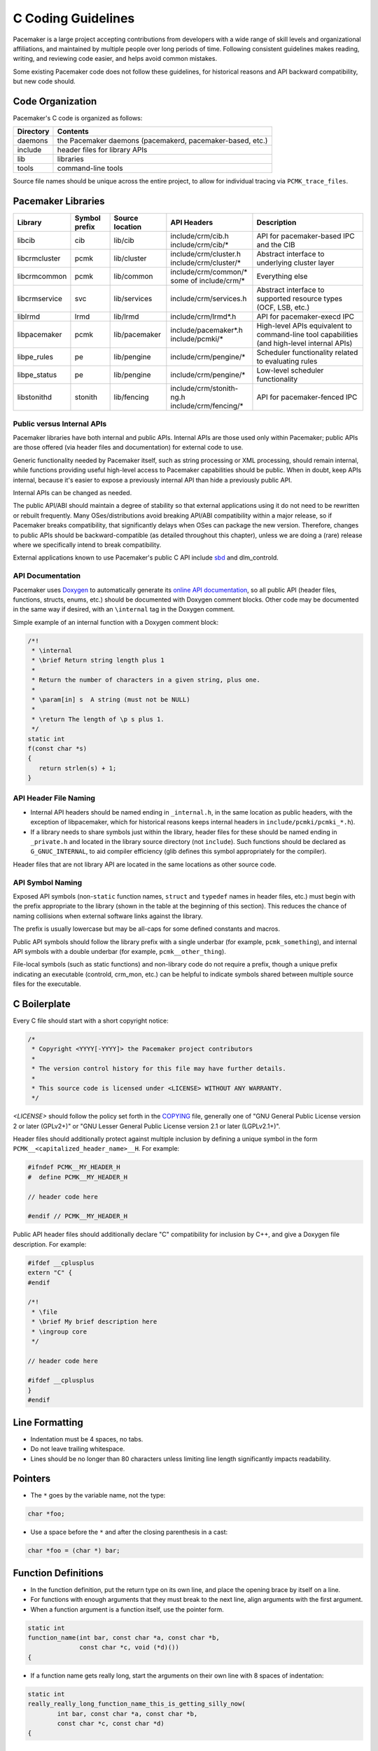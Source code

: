 .. index::
   single: C
   pair: C; guidelines

C Coding Guidelines
-------------------

Pacemaker is a large project accepting contributions from developers with a
wide range of skill levels and organizational affiliations, and maintained by
multiple people over long periods of time. Following consistent guidelines
makes reading, writing, and reviewing code easier, and helps avoid common
mistakes.

Some existing Pacemaker code does not follow these guidelines, for historical
reasons and API backward compatibility, but new code should.


Code Organization
#################

Pacemaker's C code is organized as follows:

+-----------------+-----------------------------------------------------------+
| Directory       | Contents                                                  |
+=================+===========================================================+
| daemons         | the Pacemaker daemons (pacemakerd, pacemaker-based, etc.) |
+-----------------+-----------------------------------------------------------+
| include         | header files for library APIs                             |
+-----------------+-----------------------------------------------------------+
| lib             | libraries                                                 |
+-----------------+-----------------------------------------------------------+
| tools           | command-line tools                                        |
+-----------------+-----------------------------------------------------------+

Source file names should be unique across the entire project, to allow for
individual tracing via ``PCMK_trace_files``.


.. index::
   single: C; library
   single: C library

Pacemaker Libraries
###################

+---------------+---------+---------------+---------------------------+-------------------------------------+
| Library       | Symbol  | Source        | API Headers               | Description                         |
|               | prefix  | location      |                           |                                     |
+===============+=========+===============+===========================+=====================================+
| libcib        | cib     | lib/cib       | | include/crm/cib.h       | .. index::                          |
|               |         |               | | include/crm/cib/*       |    single: C library; libcib        |
|               |         |               |                           |    single: libcib                   |
|               |         |               |                           |                                     |
|               |         |               |                           | API for pacemaker-based IPC and     |
|               |         |               |                           | the CIB                             |
+---------------+---------+---------------+---------------------------+-------------------------------------+
| libcrmcluster | pcmk    | lib/cluster   | | include/crm/cluster.h   | .. index::                          |
|               |         |               | | include/crm/cluster/*   |    single: C library; libcrmcluster |
|               |         |               |                           |    single: libcrmcluster            |
|               |         |               |                           |                                     |
|               |         |               |                           | Abstract interface to underlying    |
|               |         |               |                           | cluster layer                       |
+---------------+---------+---------------+---------------------------+-------------------------------------+
| libcrmcommon  | pcmk    | lib/common    | | include/crm/common/*    | .. index::                          |
|               |         |               | | some of include/crm/*   |    single: C library; libcrmcommon  |
|               |         |               |                           |    single: libcrmcommon             |
|               |         |               |                           |                                     |
|               |         |               |                           | Everything else                     |
+---------------+---------+---------------+---------------------------+-------------------------------------+
| libcrmservice | svc     | lib/services  | | include/crm/services.h  | .. index::                          |
|               |         |               |                           |    single: C library; libcrmservice |
|               |         |               |                           |    single: libcrmservice            |
|               |         |               |                           |                                     |
|               |         |               |                           | Abstract interface to supported     |
|               |         |               |                           | resource types (OCF, LSB, etc.)     |
+---------------+---------+---------------+---------------------------+-------------------------------------+
| liblrmd       | lrmd    | lib/lrmd      | | include/crm/lrmd*.h     | .. index::                          |
|               |         |               |                           |    single: C library; liblrmd       |
|               |         |               |                           |    single: liblrmd                  |
|               |         |               |                           |                                     |
|               |         |               |                           | API for pacemaker-execd IPC         |
+---------------+---------+---------------+---------------------------+-------------------------------------+
| libpacemaker  | pcmk    | lib/pacemaker | | include/pacemaker*.h    | .. index::                          |
|               |         |               | | include/pcmki/*         |    single: C library; libpacemaker  |
|               |         |               |                           |    single: libpacemaker             |
|               |         |               |                           |                                     |
|               |         |               |                           | High-level APIs equivalent to       |
|               |         |               |                           | command-line tool capabilities      |
|               |         |               |                           | (and high-level internal APIs)      |
+---------------+---------+---------------+---------------------------+-------------------------------------+
| libpe_rules   | pe      | lib/pengine   | | include/crm/pengine/*   | .. index::                          |
|               |         |               |                           |    single: C library; libpe_rules   |
|               |         |               |                           |    single: libpe_rules              |
|               |         |               |                           |                                     |
|               |         |               |                           | Scheduler functionality related     |
|               |         |               |                           | to evaluating rules                 |
+---------------+---------+---------------+---------------------------+-------------------------------------+
| libpe_status  | pe      | lib/pengine   | | include/crm/pengine/*   | .. index::                          |
|               |         |               |                           |    single: C library; libpe_status  |
|               |         |               |                           |    single: libpe_status             |
|               |         |               |                           |                                     |
|               |         |               |                           | Low-level scheduler functionality   |
+---------------+---------+---------------+---------------------------+-------------------------------------+
| libstonithd   | stonith | lib/fencing   | | include/crm/stonith-ng.h| .. index::                          |
|               |         |               | | include/crm/fencing/*   |    single: C library; libstonithd   |
|               |         |               |                           |    single: libstonithd              |
|               |         |               |                           |                                     |
|               |         |               |                           | API for pacemaker-fenced IPC        |
+---------------+---------+---------------+---------------------------+-------------------------------------+


Public versus Internal APIs
___________________________

Pacemaker libraries have both internal and public APIs. Internal APIs are those
used only within Pacemaker; public APIs are those offered (via header files and
documentation) for external code to use.

Generic functionality needed by Pacemaker itself, such as string processing or
XML processing, should remain internal, while functions providing useful
high-level access to Pacemaker capabilities should be public. When in doubt,
keep APIs internal, because it's easier to expose a previously internal API
than hide a previously public API.

Internal APIs can be changed as needed.

The public API/ABI should maintain a degree of stability so that external
applications using it do not need to be rewritten or rebuilt frequently. Many
OSes/distributions avoid breaking API/ABI compatibility within a major release,
so if Pacemaker breaks compatibility, that significantly delays when OSes
can package the new version. Therefore, changes to public APIs should be
backward-compatible (as detailed throughout this chapter), unless we are doing
a (rare) release where we specifically intend to break compatibility.

External applications known to use Pacemaker's public C API include
`sbd <https://github.com/ClusterLabs/sbd>`_ and dlm_controld.


.. index::
   pair: C; API documentation
   single: Doxygen

API Documentation
_________________

Pacemaker uses `Doxygen <https://www.doxygen.nl/manual/docblocks.html>`_
to automatically generate its
`online API documentation <https://clusterlabs.org/pacemaker/doxygen/>`_,
so all public API (header files, functions, structs, enums, etc.) should be
documented with Doxygen comment blocks. Other code may be documented in the
same way if desired, with an ``\internal`` tag in the Doxygen comment.

Simple example of an internal function with a Doxygen comment block:

.. code-block:: c

   /*!
    * \internal
    * \brief Return string length plus 1
    *
    * Return the number of characters in a given string, plus one.
    *
    * \param[in] s  A string (must not be NULL)
    *
    * \return The length of \p s plus 1.
    */
   static int
   f(const char *s)
   {
      return strlen(s) + 1;
   }


API Header File Naming
______________________

* Internal API headers should be named ending in ``_internal.h``, in the same
  location as public headers, with the exception of libpacemaker, which for
  historical reasons keeps internal headers in ``include/pcmki/pcmki_*.h``).

* If a library needs to share symbols just within the library, header files for
  these should be named ending in ``_private.h`` and located in the library
  source directory (not ``include``). Such functions should be declared as
  ``G_GNUC_INTERNAL``, to aid compiler efficiency (glib defines this
  symbol appropriately for the compiler).

Header files that are not library API are located in the same locations as
other source code.


.. index::
   pair: C; naming

API Symbol Naming
_________________

Exposed API symbols (non-``static`` function names, ``struct`` and ``typedef``
names in header files, etc.) must begin with the prefix appropriate to the
library (shown in the table at the beginning of this section). This reduces the
chance of naming collisions when external software links against the library.

The prefix is usually lowercase but may be all-caps for some defined constants
and macros.

Public API symbols should follow the library prefix with a single underbar
(for example, ``pcmk_something``), and internal API symbols with a double
underbar (for example, ``pcmk__other_thing``).

File-local symbols (such as static functions) and non-library code do not
require a prefix, though a unique prefix indicating an executable (controld,
crm_mon, etc.) can be helpful to indicate symbols shared between multiple
source files for the executable.


.. index::
   pair: C; boilerplate
   pair: license; C
   pair: copyright; C

C Boilerplate
#############

Every C file should start with a short copyright notice:

.. code-block:: c

   /*
    * Copyright <YYYY[-YYYY]> the Pacemaker project contributors
    *
    * The version control history for this file may have further details.
    *
    * This source code is licensed under <LICENSE> WITHOUT ANY WARRANTY.
    */

*<LICENSE>* should follow the policy set forth in the
`COPYING <https://github.com/ClusterLabs/pacemaker/blob/master/COPYING>`_ file,
generally one of "GNU General Public License version 2 or later (GPLv2+)"
or "GNU Lesser General Public License version 2.1 or later (LGPLv2.1+)".

Header files should additionally protect against multiple inclusion by defining
a unique symbol in the form ``PCMK__<capitalized_header_name>__H``. For example:

.. code-block:: c

   #ifndef PCMK__MY_HEADER_H
   #  define PCMK__MY_HEADER_H

   // header code here

   #endif // PCMK__MY_HEADER_H

Public API header files should additionally declare "C" compatibility for
inclusion by C++, and give a Doxygen file description. For example:

.. code-block:: c

   #ifdef __cplusplus
   extern "C" {
   #endif

   /*!
    * \file
    * \brief My brief description here
    * \ingroup core
    */

   // header code here

   #ifdef __cplusplus
   }
   #endif

.. index::
   pair: C; whitespace

Line Formatting
###############

* Indentation must be 4 spaces, no tabs.
* Do not leave trailing whitespace.
* Lines should be no longer than 80 characters unless limiting line length
  significantly impacts readability.

.. index::
   pair: C; pointer

Pointers
########

* The ``*`` goes by the variable name, not the type:

.. code-block:: c

   char *foo;

* Use a space before the ``*`` and after the closing parenthesis in a cast:

.. code-block:: c

   char *foo = (char *) bar;


.. index::
   pair: C; function

Function Definitions
####################

* In the function definition, put the return type on its own line, and place
  the opening brace by itself on a line.
* For functions with enough arguments that they must break to the next line,
  align arguments with the first argument.
* When a function argument is a function itself, use the pointer form.

.. code-block:: c

   static int
   function_name(int bar, const char *a, const char *b,
                 const char *c, void (*d)())
   {

* If a function name gets really long, start the arguments on their own line
  with 8 spaces of indentation:

.. code-block:: c

   static int
   really_really_long_function_name_this_is_getting_silly_now(
           int bar, const char *a, const char *b,
           const char *c, const char *d)
   {

Control Statements (if, else, while, for, switch)
#################################################

* The keyword is followed by one space, then left parenthesis without space,
  condition, right parenthesis, space, opening bracket on the same line.
  ``else`` and ``else if`` are on the same line with the ending brace and
  opening brace, separated by a space.
* Always use braces around control statement blocks, even if they only contain
  one line. This makes code review diffs smaller if a line gets added in the
  future, and avoids any chance of bad indenting making a line incorrectly
  appear to be part of the block.
* Do not put assignments in ``if`` or ``while`` conditionals. This ensures that
  the developer's intent is always clear, making code reviews easier and
  reducing the chance of using assignment where comparison is intended.

.. code-block:: c

   a = f();
   if (a < 0) {
       statement1;
   } else if (some_other_condition) {
       statement2;
   } else {
       statement3;
   }

* In a ``switch`` statement, ``case`` is indented one level, and the body of
  each ``case`` is indented by another level. The opening brace is on the same
  line as ``switch``.

.. code-block:: c

   switch (expression) {
       case 0:
           command1;
           break;
       case 1:
           command2;
           break;
       default:
           command3;
   }

.. index::
   pair: C; operator

Operators
#########

* Operators have spaces from both sides.
* Do not rely on operator precedence; use parentheses when mixing operators
  with different priority.
* No space is used after opening parenthesis and before closing parenthesis.

.. code-block:: c

   x = a + b - (c * d);




.. index::
   pair: C; struct
   pair: C; enum

New Struct and Enum Members
###########################

In the public APIs, always add new ``struct`` members to the end of the
``struct``. This allows us to maintain backward API/ABI compatibility (as long
as the application being linked allocates structs via API functions).

This generally applies to ``enum`` values as well, as the compiler will define
``enum`` values to 0, 1, etc., in the order given, so inserting a value in the
middle will change the numerical values of all later values, making them
backward-incompatible. However, if enum numerical values are explicitly
specified rather than left to the compiler, new values can be added anywhere.




.. index::
   pair: C; naming

Symbol Naming
#############

* All file and function names should be unique across the entire project,
  to allow for individual tracing via ``PCMK_trace_files`` and
  ``PCMK_trace_functions``, as well as making detail logs easier to follow.
* Time intervals are sometimes represented in Pacemaker code as user-defined
  text specifications (e.g. "10s"), other times as an integer number of
  seconds or milliseconds, and still other times as a string representation
  of an integer number. Variables for these should be named with an indication
  of which is being used (e.g. ``interval_spec``, ``interval_ms``, or
  ``interval_ms_s`` instead of ``interval``).

.. index::
   pair: C; memory

Memory Allocation
#################

* Always use ``calloc()`` rather than ``malloc()``. It has no additional cost on
  modern operating systems, and reduces the severity and security risks of
  uninitialized memory usage bugs.

.. index::
   pair: C; logging

Logging
#######

* When format strings are used for derived data types whose implementation may
  vary across platforms (``pid_t``, ``time_t``, etc.), the safest approach is
  to use ``%lld`` in the format string, and cast the value to ``long long``.

* Do *not* pass ``NULL`` as an argument to satisfy the ``%s`` format specifier
  in logging (and more generally, ``printf``-style) functions. When the string
  "<null>" is a sufficient output representation in such case, you can use the
  ``crm_str()`` convenience macro; otherwise, the ternary operator is an
  obvious choice.

.. index::
   pair: C; regular expression

Regular Expressions
###################

- Use ``REG_NOSUB`` with ``regcomp()`` whenever possible, for efficiency.
- Be sure to use ``regfree()`` appropriately.


.. index::
   pair: C; vim settings

vim Settings
############

Developers who use ``vim`` to edit source code can add the following settings
to their ``~/.vimrc`` file to follow Pacemaker C coding guidelines:

.. code-block:: none

   " follow Pacemaker coding guidelines when editing C source code files
   filetype plugin indent on
   au FileType c   setlocal expandtab tabstop=4 softtabstop=4 shiftwidth=4 textwidth=80
   autocmd BufNewFile,BufRead *.h set filetype=c
   let c_space_errors = 1
